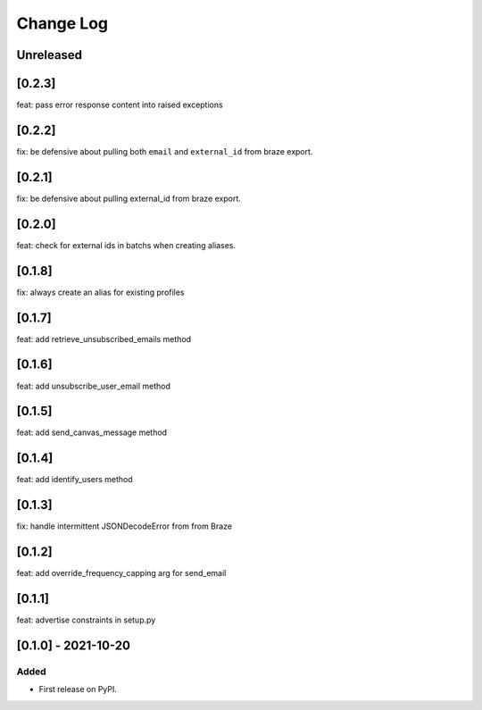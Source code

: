 Change Log
----------

..
   All enhancements and patches to braze-client will be documented
   in this file.  It adheres to the structure of https://keepachangelog.com/ ,
   but in reStructuredText instead of Markdown (for ease of incorporation into
   Sphinx documentation and the PyPI description).

   This project adheres to Semantic Versioning (https://semver.org/).

.. There should always be an "Unreleased" section for changes pending release.

Unreleased
~~~~~~~~~~

[0.2.3]
~~~~~~~~~~~~~~~~~~~~~~~~~~~~~~~~~~~~~~~~~~~~~~~~
feat: pass error response content into raised exceptions

[0.2.2]
~~~~~~~~~~~~~~~~~~~~~~~~~~~~~~~~~~~~~~~~~~~~~~~~
fix: be defensive about pulling both ``email`` and ``external_id`` from braze export.

[0.2.1]
~~~~~~~~~~~~~~~~~~~~~~~~~~~~~~~~~~~~~~~~~~~~~~~~
fix: be defensive about pulling external_id from braze export.

[0.2.0]
~~~~~~~~~~~~~~~~~~~~~~~~~~~~~~~~~~~~~~~~~~~~~~~~
feat: check for external ids in batchs when creating aliases.

[0.1.8]
~~~~~~~~~~~~~~~~~~~~~~~~~~~~~~~~~~~~~~~~~~~~~~~~
fix: always create an alias for existing profiles

[0.1.7]
~~~~~~~~~~~~~~~~~~~~~~~~~~~~~~~~~~~~~~~~~~~~~~~~
feat: add retrieve_unsubscribed_emails method

[0.1.6]
~~~~~~~~~~~~~~~~~~~~~~~~~~~~~~~~~~~~~~~~~~~~~~~~
feat: add unsubscribe_user_email method

[0.1.5]
~~~~~~~~~~~~~~~~~~~~~~~~~~~~~~~~~~~~~~~~~~~~~~~~
feat: add send_canvas_message method

[0.1.4]
~~~~~~~~~~~~~~~~~~~~~~~~~~~~~~~~~~~~~~~~~~~~~~~~
feat: add identify_users method

[0.1.3]
~~~~~~~~~~~~~~~~~~~~~~~~~~~~~~~~~~~~~~~~~~~~~~~~
fix: handle intermittent JSONDecodeError from from Braze

[0.1.2]
~~~~~~~~~~~~~~~~~~~~~~~~~~~~~~~~~~~~~~~~~~~~~~~~
feat: add override_frequency_capping arg for send_email

[0.1.1]
~~~~~~~~~~~~~~~~~~~~~~~~~~~~~~~~~~~~~~~~~~~~~~~~
feat: advertise constraints in setup.py

[0.1.0] - 2021-10-20
~~~~~~~~~~~~~~~~~~~~~~~~~~~~~~~~~~~~~~~~~~~~~~~~

Added
_____

* First release on PyPI.
